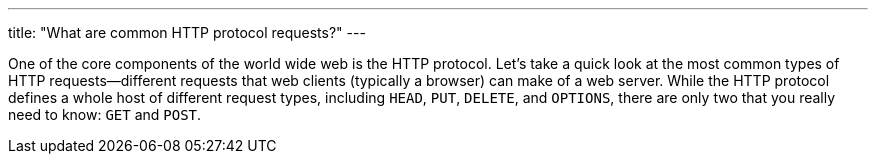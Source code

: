 ---
title: "What are common HTTP protocol requests?"
---

One of the core components of the world wide web is the HTTP protocol.
//
Let's take a quick look at the most common types of HTTP requests--different
requests that web clients (typically a browser) can make of a web server.
//
While the HTTP protocol defines a whole host of different request types,
including `HEAD`, `PUT`, `DELETE`, and `OPTIONS`, there are only two that you
really need to know: `GET` and `POST`.
